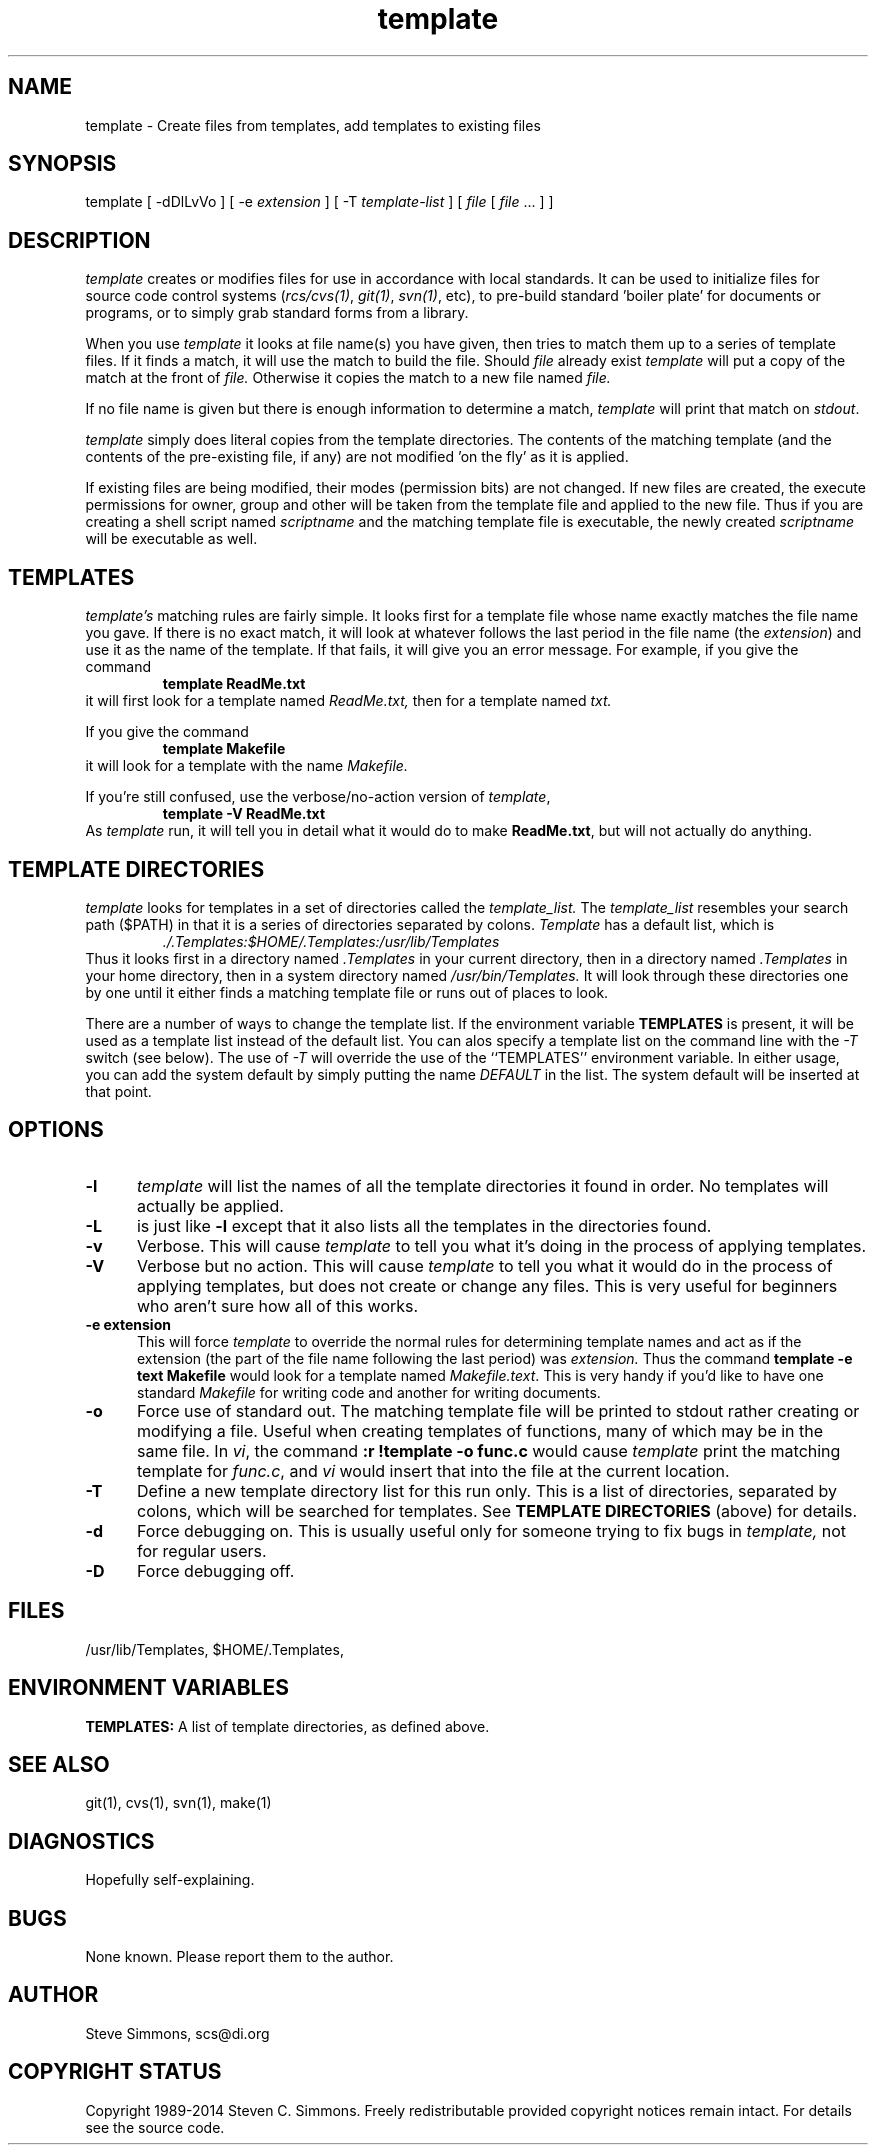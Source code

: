 .TH template 1L "June 19, 2014"
.\"  
.\"  Manual page for template
.\"  
.SH NAME
template - Create files from templates, add templates to existing files
.SH SYNOPSIS
template
[ \-dDlLvVo ]
[ \-e \fIextension\fR ]
[ \-T \fItemplate-list\fR ]
[ \fIfile\fR [ \fIfile\fR ... \] ]
.SH DESCRIPTION
.I template
creates or modifies files for use in accordance with local standards.
It can be used to initialize files for source code
control systems (\fIrcs/cvs(1)\fR, \fIgit(1)\fR, \fIsvn(1)\fR, etc),
to pre-build standard 'boiler plate' for documents or programs,
or to simply grab standard forms from a library.
.PP 
When you use
.I template
it looks at file name(s) you have given,
then tries to match them up to a series of template files.
If it finds a match,
it will use the match to build the file.
Should
.I file
already exist
.I template
will put a copy of the match at the front of
.I file.
Otherwise it copies the match to a new file named
.I file.
.PP
If no file name is given but there is enough
information to determine a match,
\fItemplate\fR will print
that match on \fIstdout\fR.
.PP
.I template
simply does literal copies from the template directories.
The contents of the matching template
(and the contents of the pre-existing file, if any)
are not modified 'on the fly' as it is applied.
.PP
If existing files are being modified, their modes (permission bits)
are not changed.
If new files are created, the execute permissions
for owner, group and other will be taken from the template file
and applied to the new file.
Thus if you are creating a shell script named
.I scriptname
and the matching template file is executable, the newly created
.I scriptname
will be executable as well.
.SH TEMPLATES
.I template's
matching rules are fairly simple.
It looks first for a template file whose name exactly matches
the file name you gave.
If there is no exact match,
it will look at whatever follows the
last period in the file name (the \fIextension\fR)
and use it as the name of the template.
If that fails,
it will give you an error message.
For example, if you give the command
.RS
\fBtemplate ReadMe.txt\fR
.RE
it will first look for a template named
.I ReadMe.txt,
then for a template named
.I txt.
.PP
If you give the command
.RS
\fBtemplate Makefile\fR
.RE
it will look for a template with the name
.I Makefile.
.PP
If you're still confused, use the verbose/no-action version of \fItemplate\fR,
.RS
\fBtemplate -V ReadMe.txt\fR
.RE
As
.I template
run, it will tell you in detail what it would do to make \fBReadMe.txt\fR,
but will not actually do anything.
.SH "TEMPLATE DIRECTORIES"
.I template
looks for templates in a set of directories called the
.I template_list.
The
.I template_list
resembles your search path ($PATH) in that it is a series of
directories separated by colons.
.I Template
has a default list, which is
.RS
.I ./.Templates:$HOME/.Templates:/usr/lib/Templates
.RE
Thus it looks first in a directory named
.I .Templates
in your current directory, then in a directory named
.I .Templates
in your home directory,
then in a system directory named
.I /usr/bin/Templates.
It will look through these directories one by one
until it either finds a matching template file
or runs out of places to look.
.PP
There are a number of ways to change the template list.
If the environment variable
.B TEMPLATES
is present, it will be used as a template list instead of the default list.
You can alos specify a template list on the command line with the
.I -T
switch (see below).
The use of
.I -T
will override the use of the ``TEMPLATES'' environment variable.
In either usage, you can add the system default
by simply putting the name
.I DEFAULT
in the list.
The system default will be inserted at that point.
.SH OPTIONS
.TP 5
.B "-l"
.I template
will list the names of all the template directories it found in order.
No templates will actually be applied.
.TP 5
.B "-L"
is just like
.B "-l"
except that it also lists all the templates in the directories found.
.TP 5
.B "-v"
Verbose.
This will cause
.I template
to tell you what it's doing in the process of applying templates.
.TP 5
.B "-V"
Verbose but no action.
This will cause
.I template
to tell you what it would do in the process of applying templates,
but does not create or change any files.
This is very useful for beginners who aren't sure how all of
this works.
.TP 5
.B "-e extension"
This will force
.I template
to override the normal rules for determining template names
and act as if the extension
(the part of the file name following the last period) was
.I extension.
Thus the command \fBtemplate -e text Makefile\fR
would look for a template named \fIMakefile.text\fR.
This is very handy if you'd like to have one standard \fIMakefile\fR for
writing code and another for writing documents.
.TP 5
.B "-o"
Force use of standard out.
The matching template file will be printed to
stdout rather creating or modifying a file. 
Useful when creating templates of functions, many of
which may be in the same file.
In \fIvi\fR, the command \fB:r !template -o func.c\fR
would cause
.I template
print the matching template for \fIfunc.c\fR, and \fIvi\fR
would insert that into the file at the current location.
.TP 5
.B "-T"
Define a new template directory list for this run only.
This is a list of directories,
separated by colons,
which will be searched for templates.
See
.B TEMPLATE DIRECTORIES
(above) for details.
.TP 5
.B "-d"
Force debugging on.
This is usually useful only for someone trying to fix bugs in
.I template,
not for regular users.
.TP 5
.B "-D"
Force debugging off.
.SH FILES
/usr/lib/Templates,
$HOME/.Templates,
./.Templates.
.SH "ENVIRONMENT VARIABLES"
.B TEMPLATES:
A list of template directories, as defined above.
.SH "SEE ALSO"
git(1), cvs(1), svn(1), make(1)
.SH DIAGNOSTICS
Hopefully self-explaining.
.SH BUGS
None known.
Please report them to the author.
.SH AUTHOR
Steve Simmons,
scs@di.org
.SH "COPYRIGHT STATUS"
Copyright 1989-2014 Steven C. Simmons.
Freely redistributable provided copyright notices remain intact.
For details see the source code.
